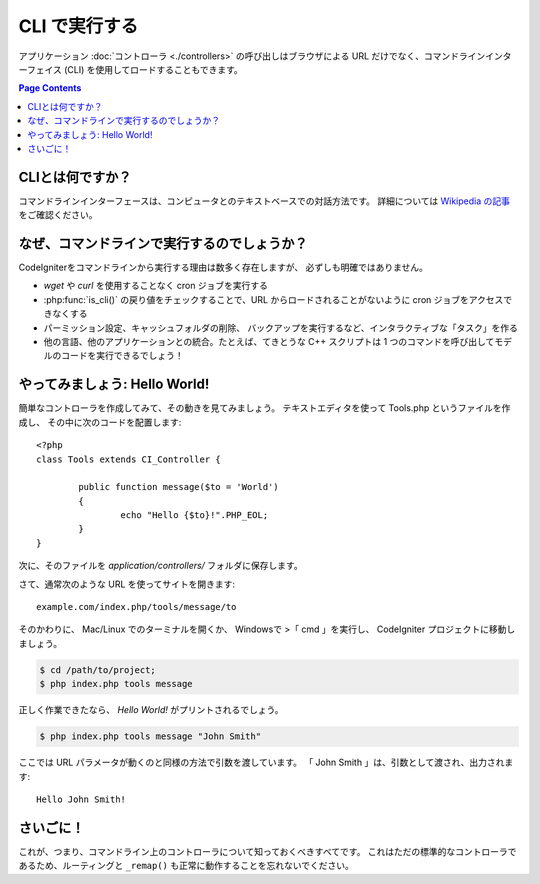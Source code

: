 ##############
CLI で実行する
##############

アプリケーション :doc:`コントローラ <./controllers>`
の呼び出しはブラウザによる URL だけでなく、コマンドラインインターフェイス
(CLI) を使用してロードすることもできます。

.. contents:: Page Contents

CLIとは何ですか？
=================

コマンドラインインターフェースは、コンピュータとのテキストベースでの対話方法です。
詳細については `Wikipedia
の記事 <http://en.wikipedia.org/wiki/Command-line_interface>`_ をご確認ください。

なぜ、コマンドラインで実行するのでしょうか？
============================================

CodeIgniterをコマンドラインから実行する理由は数多く存在しますが、
必ずしも明確ではありません。

-  *wget* や *curl* を使用することなく cron ジョブを実行する
-  :php:func:`is_cli()` の戻り値をチェックすることで、URL からロードされることがないように
   cron ジョブをアクセスできなくする
-  パーミッション設定、キャッシュフォルダの削除、
   バックアップを実行するなど、インタラクティブな「タスク」を作る
-  他の言語、他のアプリケーションとの統合。たとえば、てきとうな
   C++ スクリプトは 1 つのコマンドを呼び出してモデルのコードを実行できるでしょう！

やってみましょう: Hello World!
==============================

簡単なコントローラを作成してみて、その動きを見てみましょう。
テキストエディタを使って Tools.php というファイルを作成し、
その中に次のコードを配置します::

	<?php
	class Tools extends CI_Controller {

		public function message($to = 'World')
		{
			echo "Hello {$to}!".PHP_EOL;
		}
	}

次に、そのファイルを *application/controllers/* フォルダに保存します。

さて、通常次のような URL を使ってサイトを開きます::

	example.com/index.php/tools/message/to

そのかわりに、 Mac/Linux でのターミナルを開くか、 Windowsで >「 cmd 」を実行し、
CodeIgniter プロジェクトに移動しましょう。

.. code-block:: bash

	$ cd /path/to/project;
	$ php index.php tools message

正しく作業できたなら、 *Hello World!* がプリントされるでしょう。

.. code-block:: bash

	$ php index.php tools message "John Smith"

ここでは URL パラメータが動くのと同様の方法で引数を渡しています。
「 John Smith 」は、引数として渡され、出力されます::

	Hello John Smith!

さいごに！
==========

これが、つまり、コマンドライン上のコントローラについて知っておくべきすべてです。
これはただの標準的なコントローラであるため、ルーティングと
``_remap()`` も正常に動作することを忘れないでください。